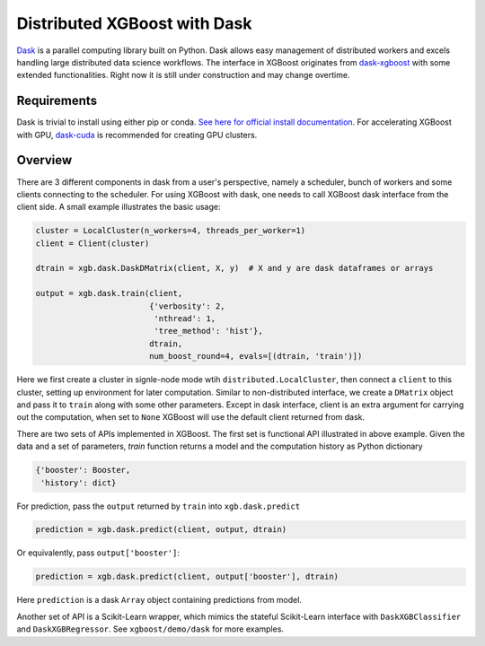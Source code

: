 #############################
Distributed XGBoost with Dask
#############################

`Dask <https://dask.org>`_ is a parallel computing library built on Python. Dask allows
easy management of distributed workers and excels handling large distributed data science
workflows.  The interface in XGBoost originates from `dask-xgboost
<https://github.com/dask/dask-xgboost>`_ with some extended functionalities.  Right now it
is still under construction and may change overtime.

************
Requirements
************

Dask is trivial to install using either pip or conda.  `See here for official install
documentation <https://docs.dask.org/en/latest/install.html>`_.  For accelerating XGBoost
with GPU, `dask-cuda <https://github.com/rapidsai/dask-cuda>`_ is recommended for creating
GPU clusters.


********
Overview
********

There are 3 different components in dask from a user's perspective, namely a scheduler,
bunch of workers and some clients connecting to the scheduler.  For using XGBoost with
dask, one needs to call XGBoost dask interface from the client side.  A small example
illustrates the basic usage:

.. code-block:: python

  cluster = LocalCluster(n_workers=4, threads_per_worker=1)
  client = Client(cluster)

  dtrain = xgb.dask.DaskDMatrix(client, X, y)  # X and y are dask dataframes or arrays

  output = xgb.dask.train(client,
                          {'verbosity': 2,
                           'nthread': 1,
                           'tree_method': 'hist'},
                          dtrain,
                          num_boost_round=4, evals=[(dtrain, 'train')])

Here we first create a cluster in signle-node mode wtih ``distributed.LocalCluster``, then
connect a ``client`` to this cluster, setting up environment for later computation.
Similar to non-distributed interface, we create a ``DMatrix`` object and pass it to
``train`` along with some other parameters.  Except in dask interface, client is an extra
argument for carrying out the computation, when set to ``None`` XGBoost will use the
default client returned from dask.

There are two sets of APIs implemented in XGBoost.  The first set is functional API
illustrated in above example.  Given the data and a set of parameters, `train` function
returns a model and the computation history as Python dictionary

.. code-block:: python

  {'booster': Booster,
   'history': dict}

For prediction, pass the ``output`` returned by ``train`` into ``xgb.dask.predict``

.. code-block:: python

  prediction = xgb.dask.predict(client, output, dtrain)

Or equivalently, pass ``output['booster']``:

.. code-block:: python

  prediction = xgb.dask.predict(client, output['booster'], dtrain)

Here ``prediction`` is a dask ``Array`` object containing predictions from model.

Another set of API is a Scikit-Learn wrapper, which mimics the stateful Scikit-Learn
interface with ``DaskXGBClassifier`` and ``DaskXGBRegressor``.  See ``xgboost/demo/dask``
for more examples.
